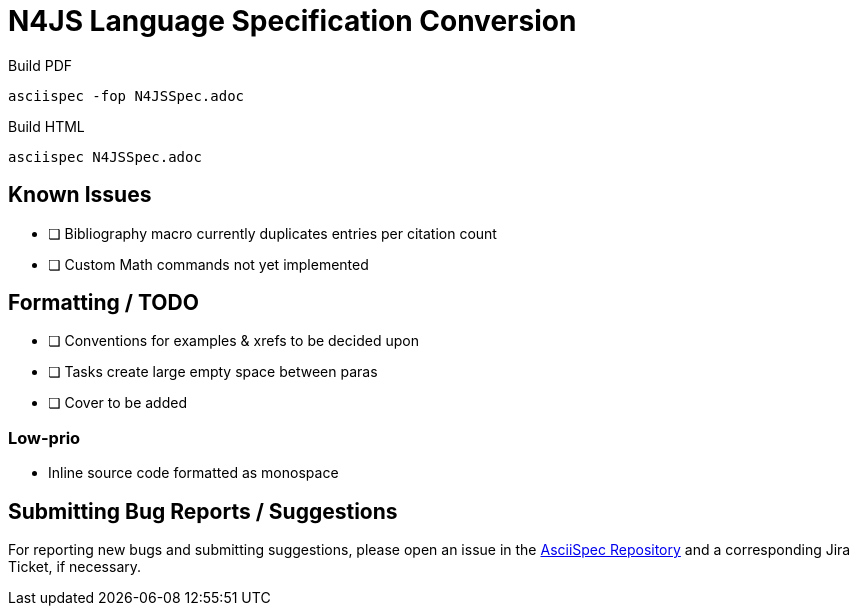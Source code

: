 = N4JS Language Specification Conversion

Build PDF ::
[source,bash]
asciispec -fop N4JSSpec.adoc

Build HTML ::
[source,bash]
asciispec N4JSSpec.adoc

== Known Issues

- [ ] Bibliography macro currently duplicates entries per citation count
- [ ] Custom Math commands not yet implemented

== Formatting / TODO

- [ ] Conventions for examples & xrefs to be decided upon
- [ ] Tasks create large empty space between paras
- [ ] Cover to be added

=== Low-prio

- Inline source code formatted as monospace

== Submitting Bug Reports / Suggestions

For reporting new bugs and submitting suggestions, please open an issue in the https://github.numberfour.eu/NumberFour/asciispec/issues[AsciiSpec Repository] and a corresponding Jira Ticket, if necessary.

